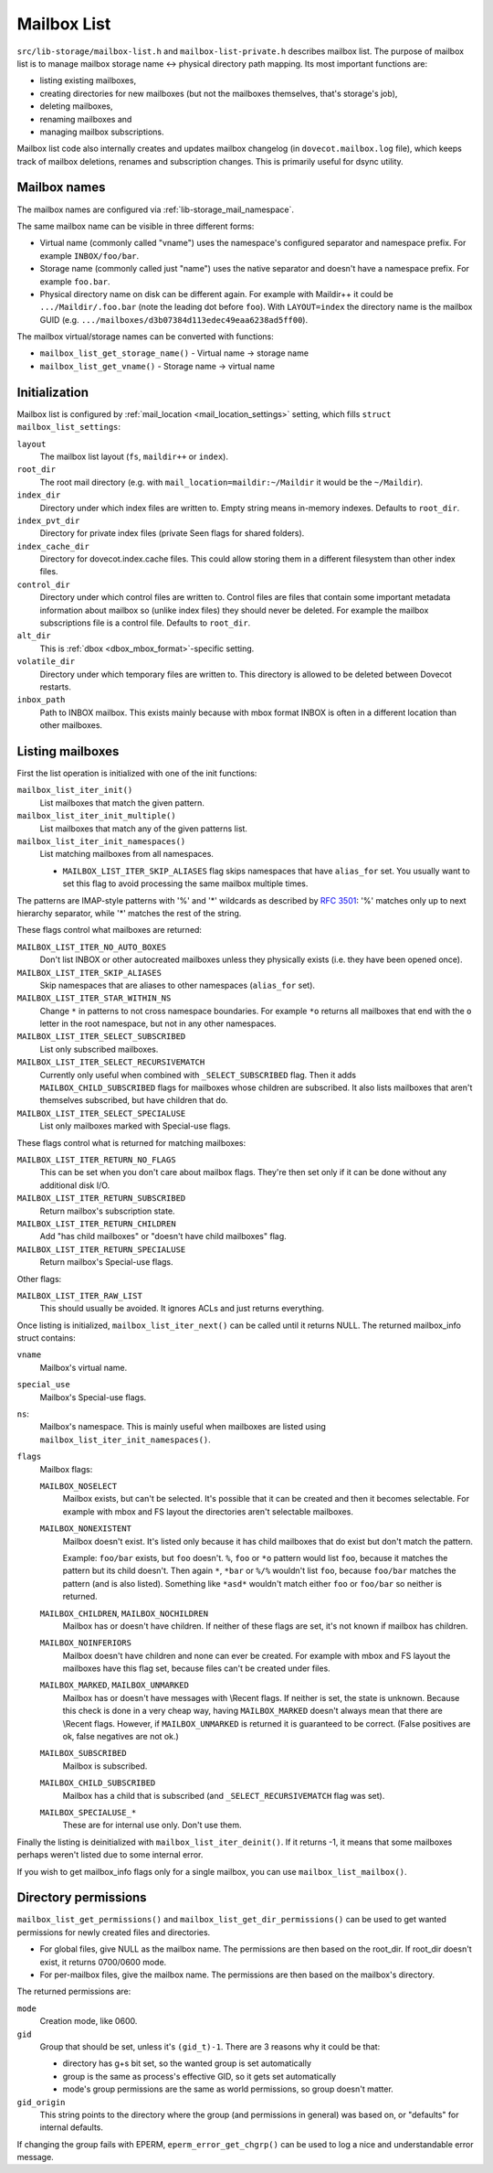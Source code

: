 .. _lib-storage_mailbox_list:

============
Mailbox List
============

``src/lib-storage/mailbox-list.h`` and ``mailbox-list-private.h``
describes mailbox list. The purpose of mailbox list is to manage mailbox
storage name <-> physical directory path mapping. Its most important
functions are:

-  listing existing mailboxes,

-  creating directories for new mailboxes (but not the mailboxes
   themselves, that's storage's job),

-  deleting mailboxes,

-  renaming mailboxes and

-  managing mailbox subscriptions.

Mailbox list code also internally creates and updates mailbox changelog
(in ``dovecot.mailbox.log`` file), which keeps track of mailbox
deletions, renames and subscription changes. This is primarily useful
for dsync utility.

.. _design_mailbox_names:

Mailbox names
-------------

The mailbox names are configured via :ref:`lib-storage_mail_namespace`.

The same mailbox name can be visible in three different forms:

-  Virtual name (commonly called "vname") uses the namespace's configured
   separator and namespace prefix. For example ``INBOX/foo/bar``.

-  Storage name (commonly called just "name") uses the native separator and
   doesn't have a namespace prefix. For example ``foo.bar``.

-  Physical directory name on disk can be different again. For example
   with Maildir++ it could be ``.../Maildir/.foo.bar`` (note the leading
   dot before ``foo``). With ``LAYOUT=index`` the directory name is the mailbox
   GUID (e.g. ``.../mailboxes/d3b07384d113edec49eaa6238ad5ff00``).

The mailbox virtual/storage names can be converted with functions:

-  ``mailbox_list_get_storage_name()`` - Virtual name -> storage name
-  ``mailbox_list_get_vname()`` - Storage name -> virtual name

Initialization
--------------

Mailbox list is configured by
:ref:`mail_location <mail_location_settings>` setting, which fills
``struct mailbox_list_settings``:

``layout``
   The mailbox list layout (``fs``, ``maildir++`` or ``index``).

``root_dir``
   The root mail directory (e.g. with
   ``mail_location=maildir:~/Maildir`` it would be the ``~/Maildir``).

``index_dir``
   Directory under which index files are written to. Empty
   string means in-memory indexes. Defaults to ``root_dir``.

``index_pvt_dir``
   Directory for private index files (private \Seen flags
   for shared folders).

``index_cache_dir``
   Directory for dovecot.index.cache files. This could
   allow storing them in a different filesystem than other index files.

``control_dir``
   Directory under which control files are written to.
   Control files are files that contain some important metadata
   information about mailbox so (unlike index files) they should never
   be deleted. For example the mailbox subscriptions file is a control file.
   Defaults to ``root_dir``.

``alt_dir``
   This is :ref:`dbox <dbox_mbox_format>`-specific setting.

``volatile_dir``
   Directory under which temporary files are written to.
   This directory is allowed to be deleted between Dovecot restarts.

``inbox_path``
   Path to INBOX mailbox. This exists mainly because with
   mbox format INBOX is often in a different location than other
   mailboxes.

Listing mailboxes
-----------------

First the list operation is initialized with one of the init functions:

``mailbox_list_iter_init()``
   List mailboxes that match the given pattern.

``mailbox_list_iter_init_multiple()``
   List mailboxes that match any of the given patterns list.

``mailbox_list_iter_init_namespaces()``
   List matching mailboxes from all namespaces.

   -  ``MAILBOX_LIST_ITER_SKIP_ALIASES`` flag skips namespaces that have
      ``alias_for`` set. You usually want to set this flag to avoid
      processing the same mailbox multiple times.

The patterns are IMAP-style patterns with '%' and '\*' wildcards as
described by :rfc:`3501`: '%' matches only up to next hierarchy separator,
while '\*' matches the rest of the string.

These flags control what mailboxes are returned:

``MAILBOX_LIST_ITER_NO_AUTO_BOXES``
   Don't list INBOX or other autocreated
   mailboxes unless they physically exists (i.e. they have been opened once).

``MAILBOX_LIST_ITER_SKIP_ALIASES``
   Skip namespaces that are aliases to other namespaces (``alias_for`` set).

``MAILBOX_LIST_ITER_STAR_WITHIN_NS``
   Change  ``*`` in patterns to not cross
   namespace boundaries. For example ``*o`` returns all mailboxes that end with
   the ``o`` letter in the root namespace, but not in any other namespaces.

``MAILBOX_LIST_ITER_SELECT_SUBSCRIBED``
   List only subscribed mailboxes.

``MAILBOX_LIST_ITER_SELECT_RECURSIVEMATCH``
   Currently only useful
   when combined with ``_SELECT_SUBSCRIBED`` flag. Then it adds
   ``MAILBOX_CHILD_SUBSCRIBED`` flags for mailboxes whose children are
   subscribed. It also lists mailboxes that aren't themselves
   subscribed, but have children that do.

``MAILBOX_LIST_ITER_SELECT_SPECIALUSE``
   List only mailboxes marked with \Special-use flags.

These flags control what is returned for matching mailboxes:

``MAILBOX_LIST_ITER_RETURN_NO_FLAGS``
   This can be set when you don't care
   about mailbox flags. They're then set only if it can be done without
   any additional disk I/O.

``MAILBOX_LIST_ITER_RETURN_SUBSCRIBED``
   Return mailbox's subscription state.

``MAILBOX_LIST_ITER_RETURN_CHILDREN``
   Add "has child mailboxes" or "doesn't have child mailboxes" flag.

``MAILBOX_LIST_ITER_RETURN_SPECIALUSE``
   Return mailbox's \Special-use flags.

Other flags:

``MAILBOX_LIST_ITER_RAW_LIST``
   This should usually be avoided. It ignores ACLs and just returns everything.

Once listing is initialized, ``mailbox_list_iter_next()`` can be called
until it returns NULL. The returned mailbox_info struct contains:

``vname``
   Mailbox's virtual name.

``special_use``
    Mailbox's \Special-use flags.

``ns``:
   Mailbox's namespace. This is mainly useful when mailboxes are
   listed using ``mailbox_list_iter_init_namespaces()``.

``flags``
   Mailbox flags:

   ``MAILBOX_NOSELECT``
      Mailbox exists, but can't be selected. It's
      possible that it can be created and then it becomes selectable.
      For example with mbox and FS layout the directories aren't
      selectable mailboxes.

   ``MAILBOX_NONEXISTENT``
      Mailbox doesn't exist. It's listed only
      because it has child mailboxes that do exist but don't match the
      pattern.

      Example: ``foo/bar`` exists, but ``foo`` doesn't. ``%``, ``foo`` or
      ``*o`` pattern would list ``foo``, because it matches the pattern
      but its child doesn't. Then again ``*``, ``*bar`` or ``%/%`` wouldn't
      list ``foo``, because ``foo/bar`` matches the pattern (and is also
      listed). Something like ``*asd*`` wouldn't match either ``foo`` or
      ``foo/bar`` so neither is returned.

   ``MAILBOX_CHILDREN``, ``MAILBOX_NOCHILDREN``
      Mailbox has or
      doesn't have children. If neither of these flags are set, it's not
      known if mailbox has children.

   ``MAILBOX_NOINFERIORS``
      Mailbox doesn't have children and none
      can ever be created. For example with mbox and FS layout the
      mailboxes have this flag set, because files can't be created under
      files.

   ``MAILBOX_MARKED``, ``MAILBOX_UNMARKED``
      Mailbox has or
      doesn't have messages with \\Recent flags. If neither is set, the
      state is unknown. Because this check is done in a very cheap way,
      having ``MAILBOX_MARKED`` doesn't always mean that there are
      \\Recent flags. However, if ``MAILBOX_UNMARKED`` is returned it is
      guaranteed to be correct. (False positives are ok, false negatives
      are not ok.)

   ``MAILBOX_SUBSCRIBED``
      Mailbox is subscribed.

   ``MAILBOX_CHILD_SUBSCRIBED``
      Mailbox has a child that is
      subscribed (and ``_SELECT_RECURSIVEMATCH`` flag was set).

   ``MAILBOX_SPECIALUSE_*``
      These are for internal use only. Don't use them.

Finally the listing is deinitialized with ``mailbox_list_iter_deinit()``.
If it returns -1, it means that some mailboxes perhaps weren't listed
due to some internal error.

If you wish to get mailbox_info flags only for a single mailbox, you can
use ``mailbox_list_mailbox()``.

Directory permissions
---------------------

``mailbox_list_get_permissions()`` and
``mailbox_list_get_dir_permissions()`` can be used to get wanted
permissions for newly created files and directories.

-  For global files, give NULL as the mailbox name. The permissions are
   then based on the root_dir. If root_dir doesn't exist, it returns
   0700/0600 mode.

-  For per-mailbox files, give the mailbox name. The permissions are
   then based on the mailbox's directory.

The returned permissions are:

``mode``
   Creation mode, like 0600.

``gid``
   Group that should be set, unless it's ``(gid_t)-1``. There are 3
   reasons why it could be that:

   -  directory has g+s bit set, so the wanted group is set
      automatically

   -  group is the same as process's effective GID, so it gets set
      automatically

   -  mode's group permissions are the same as world permissions, so
      group doesn't matter.

``gid_origin``
   This string points to the directory where the group (and
   permissions in general) was based on, or "defaults" for internal
   defaults.

If changing the group fails with EPERM, ``eperm_error_get_chgrp()`` can
be used to log a nice and understandable error message.
